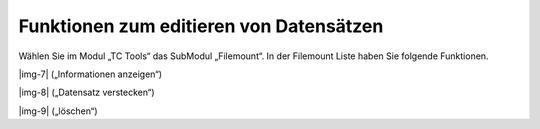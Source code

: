 ﻿.. include:: Images.txt

.. ==================================================
.. FOR YOUR INFORMATION
.. --------------------------------------------------
.. -*- coding: utf-8 -*- with BOM.

.. ==================================================
.. DEFINE SOME TEXTROLES
.. --------------------------------------------------
.. role::   underline
.. role::   typoscript(code)
.. role::   ts(typoscript)
   :class:  typoscript
.. role::   php(code)


Funktionen zum editieren von Datensätzen
^^^^^^^^^^^^^^^^^^^^^^^^^^^^^^^^^^^^^^^^

Wählen Sie im Modul „TC Tools“ das SubModul „Filemount“. In der
Filemount Liste haben Sie folgende Funktionen.

|img-7| („Informationen anzeigen“)

|img-8| („Datensatz verstecken“)

|img-9| („löschen“)

